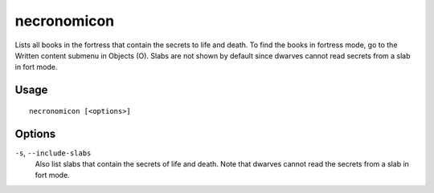 necronomicon
============

.. dfhack-tool::
    :summary: Find books that contain the secrets of life and death.
    :tags: fort inspection productivity items

Lists all books in the fortress that contain the secrets to life and death.
To find the books in fortress mode, go to the Written content submenu in
Objects (O). Slabs are not shown by default since dwarves cannot read secrets
from a slab in fort mode.

Usage
-----

::

    necronomicon [<options>]

Options
-------

``-s``, ``--include-slabs``
    Also list slabs that contain the secrets of life and death. Note that
    dwarves cannot read the secrets from a slab in fort mode.
